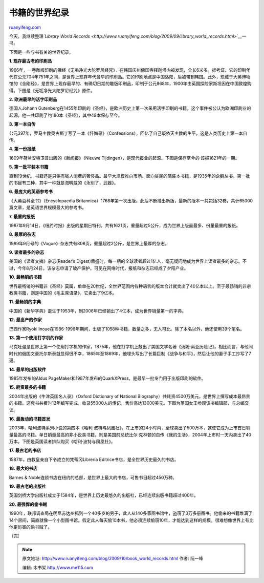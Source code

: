 .. _200910_book_world_records:

书籍的世界纪录
=================================

`ruanyifeng.com <http://www.ruanyifeng.com/blog/2009/10/book_world_records.html>`__

今天，我继续整理\ *`Library World
Records <http://www.ruanyifeng.com/blog/2009/09/library_world_records.html>`__*\ 一书。

下面是一些与书有关的世界纪录。

**1. 现存最古老的印刷品**

1966年，一卷雕版印刷的佛经《无垢净光大陀罗尼经咒》，在韩国庆州佛国寺释迦塔内被发现，全长6米多。据考证，它的印制年代在公元704年751年之间，是世界上现存年代最早的印刷品。它的印刷地点是中国洛阳，后被带到韩国。此外，现藏于大英博物馆的《金刚经》，是世界上现存最早的、有确切日期的雕版印刷品，印制于公元868年，1900年由英国探险家斯坦因在中国敦煌购得。下图是《无垢净光大陀罗尼经咒》原件。

|image0|

**2. 欧洲最早的活字印刷品**

德国人Johann
Gutenberg在1455年印刷的《圣经》，是欧洲历史上第一次采用活字印刷的书籍，这个事件被公认为欧洲印刷业的起源。他一共印刷了约180本《圣经》，其中49本保存至今。

|image1|

**3. 第一本自传**

公元397年，罗马主教奥古斯丁写了一本《忏悔录》（Confessions），回忆了自己皈依天主教的生平。这是人类历史上第一本自传。

|image2|

**4. 第一份报纸**

1609年荷兰安特卫普出版的《新闻报》（Nieuwe
Tijdingen），是现代报业的起源。下图是保存至今的 该报1621年的一期。

|image3|

**5. 第一批平装本书籍**

直到19世纪，书籍还是只供有钱人消费的奢侈品。最早大规模推向市场、面向贫民的简装本书籍，是1935年的企鹅丛书。第一批的书目有三种，其中一种就是海明威的《永别了，武器》。

|image4|

**6. 最庞大的英语参考书**

《大英百科全书》（Encyclopaedia
Britannica）1768年第一次出版，此后不断推出新版，最新的版本一共包括32卷，共计65000篇文章，是英语世界规模最大的参考书。

|image5|

**7. 最重的报纸**

1987年9月14日，《纽约时报》出版的星期日特刊，共有1621页，重量超过5公斤，成为世界上版面最多、份量最重的报纸。

|image6|

**8. 最厚的杂志**

1989年9月号的《Vogue》杂志共有808页，重量超过2公斤，是世界上最厚的杂志。

|image7|

**9. 读者最多的杂志**

美国的《读者文摘》杂志(Reader’s
Digest)鼎盛时，每一期的全球读者超过1亿人，毫无疑问地成为世界上读者最多的杂志。不过，今年8月24日，该杂志申请了破产保护，可见在网络时代，报纸和杂志已经成了夕阳产业。

|image8|

**10. 最畅销的书籍**

世界最畅销的书籍非《圣经》莫属，单单在20世纪，全世界范围内各种语言的版本合计就卖出了40亿本以上。至于最畅销的非宗教类书籍，则是中国的《毛主席语录》，它卖出了9亿本。

|image9|

**11. 最畅销的字典**

中国的《新华字典》诞生于1953年，到2006年已经销出了4亿本，成为世界销量第一的字典。

|image10|

**12. 最高产的作家**

巴西作家Ryoki
Inoue在1986-1996年期间，出版了1058种书籍，数量之多，无人可比。除了本名以外，他还使用39个笔名。

|image11|

**13. 第一个使用打字机的作家**

马克吐温是世界上第一个使用打字机的作家，1875年，他在打字机上敲出了美国文学名著《汤姆·索亚历险记》。相比而言，与他同时代的俄国文豪托尔斯泰就显得很不幸，1865年至1869年，他埋头写出了长篇巨制《战争与和平》，然后让他的妻子手工抄写了7遍。

|image12|

**14. 最早的出版软件**

1985年发布的Aldus
PageMaker和1987年发布的QuarkXPress，是最早一批专门用于出版印刷的软件。

|image13|

**15. 耗资最多的书籍**

2004年出版的《牛津英国名人录》（Oxford Dictionary of National
Biography）共耗资4500万美元，是世界上撰写成本最昂贵的书籍。这套书共费时12年编写完成，收录55000人的传记，售价高达13000美元。下图为英国女王参观该书编辑部，与总编交谈。

|image14|

**16. 最轰动的书籍首发**

2003年，哈利波特系列小说的第四本《哈利·波特与凤凰社》，在上市的24小时内，全球卖出了500万本，这使它成为上市首日销量最高的书籍。单日销量最高的非小说类书籍，则是美国前总统比尔·克林顿的自传《我的生活》，2004年上市时一天内卖出了40万本。下图是英国读者排队购买《哈利·波特与凤凰社》。

|image15|

**17. 最古老的书店**

1587年，由教皇亲自下令成立的梵蒂冈Libreria
Editrice书店，是全世界历史最久的书店。

|image16|

**18. 最大的书店**

Barnes &
Noble连锁书店在纽约的总部，是世界上最大的书店，可售书目超过450万种。

|image17|

**19. 最古老的出版社**

英国剑桥大学出版社成立于1584年，是世界上历史最悠久的出版社，已经连续出版书籍超过400年。

|image18|

**20. 最强悍的偷书贼**

1990年，联邦调查局在明尼苏达州抓到一个40多岁的男子，此人从140多家图书馆中，盗窃了3万多册图书。他偷来的书籍堆满了14个房间，简直就像一个小型图书馆。假定此人每天偷10本书，他必须连续偷窃10年，才能达到这样的规模，很难想像世界上有比他更厉害的偷书贼了。

|image19|

（完）

.. |image0| image:: http://photo2.bababian.com/usr491085/upload1/20091005/slJpZybPQsiknBd3fRU239RQNNbfUF0Wp13FVXwK0HtW6LdslXee38w==.jpg
.. |image0| image:: http://photo2.bababian.com/usr491085/upload1/20091005/slJpZybPQsiknBd3fRU239RQNNbfUF0Wp13FVXwK0HtW6LdslXee38w==.jpg
.. |image1| image:: http://photo2.bababian.com/usr491085/upload1/20091005/saDjCbD6Rii7U0f0HPrmrdr1ZjwrwodJAdiGbEW+uDaz84r9spc2Tdw==.jpg
.. |image1| image:: http://photo2.bababian.com/usr491085/upload1/20091005/saDjCbD6Rii7U0f0HPrmrdr1ZjwrwodJAdiGbEW+uDaz84r9spc2Tdw==.jpg
.. |image2| image:: http://photo2.bababian.com/usr491085/upload1/20091005/s0_cL8aoeyGucmSie_d8CQ4ns+w0er_ZTuums+KHxTbnezqaEuYIpqg==.jpg
.. |image2| image:: http://photo2.bababian.com/usr491085/upload1/20091005/s0_cL8aoeyGucmSie_d8CQ4ns+w0er_ZTuums+KHxTbnezqaEuYIpqg==.jpg
.. |image3| image:: http://photo2.bababian.com/usr491085/upload1/20091005/srWtOIeyAU2AzRkXSEdszhhdAXcpQ5t11p+KI_dqoP2TZjdhTc7C6DQ==.jpg
.. |image3| image:: http://photo2.bababian.com/usr491085/upload1/20091005/srWtOIeyAU2AzRkXSEdszhhdAXcpQ5t11p+KI_dqoP2TZjdhTc7C6DQ==.jpg
.. |image4| image:: http://photo2.bababian.com/usr491085/upload1/20091005/sN_tNC3CKar29tJbsmtK10QZZ3XUOLnLsN_eEPkkUY0PVjYfciCKxSw==.jpg
.. |image4| image:: http://photo2.bababian.com/usr491085/upload1/20091005/sN_tNC3CKar29tJbsmtK10QZZ3XUOLnLsN_eEPkkUY0PVjYfciCKxSw==.jpg
.. |image5| image:: http://photo2.bababian.com/usr491085/upload1/20091005/s1_KvHh+u5UwbF8LAYWI65HPJwtffScZzg05Mqs8ChZq3ePpHPZafQw==.jpg
.. |image5| image:: http://photo2.bababian.com/usr491085/upload1/20091005/s1_KvHh+u5UwbF8LAYWI65HPJwtffScZzg05Mqs8ChZq3ePpHPZafQw==.jpg
.. |image6| image:: http://photo2.bababian.com/usr491085/upload1/20091005/s6XqynTo0SYSaarY1Jfj1kF6MXpmo31lRg9pk2un1w5JuxKGZ0fIBmQ==.jpg
.. |image6| image:: http://photo2.bababian.com/usr491085/upload1/20091005/s6XqynTo0SYSaarY1Jfj1kF6MXpmo31lRg9pk2un1w5JuxKGZ0fIBmQ==.jpg
.. |image7| image:: http://photo2.bababian.com/usr491085/upload1/20091005/sJoNTl1puxodQF7iET_e7MbnvkPByAZjGD9jmbO0UM7ORTJAZH5B+dA==.jpg
.. |image7| image:: http://photo2.bababian.com/usr491085/upload1/20091005/sJoNTl1puxodQF7iET_e7MbnvkPByAZjGD9jmbO0UM7ORTJAZH5B+dA==.jpg
.. |image8| image:: http://photo2.bababian.com/usr491085/upload1/20091005/sqht1_lK1n+kW7BDsWq9N94nNEO1wbqtgzejunNcvh4efX9LdZjip_A==.jpg
.. |image8| image:: http://photo2.bababian.com/usr491085/upload1/20091005/sqht1_lK1n+kW7BDsWq9N94nNEO1wbqtgzejunNcvh4efX9LdZjip_A==.jpg
.. |image9| image:: http://photo2.bababian.com/usr491085/upload1/20091005/spomlHe23aIn81kdyIqCOei_m4f5p9fZ33L0Rpi72DXww2lrc+apr6Q==.jpg
.. |image9| image:: http://photo2.bababian.com/usr491085/upload1/20091005/spomlHe23aIn81kdyIqCOei_m4f5p9fZ33L0Rpi72DXww2lrc+apr6Q==.jpg
.. |image10| image:: http://photo2.bababian.com/usr491085/upload1/20091005/sWrUy0CLdBaRnnNDlEzEKpwxogMrxqrgOrjHOzfAVAKJRGcbulc+kHg==.jpg
.. |image10| image:: http://photo2.bababian.com/usr491085/upload1/20091005/sWrUy0CLdBaRnnNDlEzEKpwxogMrxqrgOrjHOzfAVAKJRGcbulc+kHg==.jpg
.. |image11| image:: http://photo2.bababian.com/usr491085/upload1/20091005/swICZPD0u3ups0AXP6a5GlFT1ZA2UleBrMpg4zB42r1cCxSZNr3rKsg==.jpg
.. |image11| image:: http://photo2.bababian.com/usr491085/upload1/20091005/swICZPD0u3ups0AXP6a5GlFT1ZA2UleBrMpg4zB42r1cCxSZNr3rKsg==.jpg
.. |image12| image:: http://photo2.bababian.com/usr491085/upload1/20091005/sI43yHIpqLWpHLwZDuKMbhE084016+sytHC3pdXc7x1hU36O8Nq7bdQ==.jpg
.. |image12| image:: http://photo2.bababian.com/usr491085/upload1/20091005/sI43yHIpqLWpHLwZDuKMbhE084016+sytHC3pdXc7x1hU36O8Nq7bdQ==.jpg
.. |image13| image:: http://photo2.bababian.com/usr491085/upload1/20091005/sTB6bH+q16Wi3SrVcul8XRl0i_pxL61xyf68lPtF8J2kkG_PrdCTvYA==.jpg
.. |image13| image:: http://photo2.bababian.com/usr491085/upload1/20091005/sTB6bH+q16Wi3SrVcul8XRl0i_pxL61xyf68lPtF8J2kkG_PrdCTvYA==.jpg
.. |image14| image:: http://photo2.bababian.com/usr491085/upload1/20091005/sxk_4aNWfli8MQVGzI_R1V+QCIWvyWa4crImc+YtDgrZoO8D4y6paSg==.jpg
.. |image14| image:: http://photo2.bababian.com/usr491085/upload1/20091005/sxk_4aNWfli8MQVGzI_R1V+QCIWvyWa4crImc+YtDgrZoO8D4y6paSg==.jpg
.. |image15| image:: http://photo2.bababian.com/usr491085/upload1/20091005/sAQwm58JIUmb8qskkIRvQfOKL3L9CkZ_RvhvL2oZBGdee_P0qykjxDg==.jpg
.. |image15| image:: http://photo2.bababian.com/usr491085/upload1/20091005/sAQwm58JIUmb8qskkIRvQfOKL3L9CkZ_RvhvL2oZBGdee_P0qykjxDg==.jpg
.. |image16| image:: http://photo2.bababian.com/usr491085/upload1/20091005/s0PWz8WZ0nlT_37y8bi_tqhdsIReNURc6GWupSZfOfM4WEQaalTAs8A==.jpg
.. |image16| image:: http://photo2.bababian.com/usr491085/upload1/20091005/s0PWz8WZ0nlT_37y8bi_tqhdsIReNURc6GWupSZfOfM4WEQaalTAs8A==.jpg
.. |image17| image:: http://photo2.bababian.com/usr491085/upload1/20091005/sIWELRzYqj+s6E6x3YRC8oofjb7VSG_eyF0giy3MyyfS_hZeIc65yAw==.jpg
.. |image17| image:: http://photo2.bababian.com/usr491085/upload1/20091005/sIWELRzYqj+s6E6x3YRC8oofjb7VSG_eyF0giy3MyyfS_hZeIc65yAw==.jpg
.. |image18| image:: http://photo2.bababian.com/usr491085/upload1/20091005/sLw0JSZpK74TvRhuLaaQGZEpm5VsyQTtfEIwf3OGQc+yGmK7eaw3FFg==.jpg
.. |image18| image:: http://photo2.bababian.com/usr491085/upload1/20091005/sLw0JSZpK74TvRhuLaaQGZEpm5VsyQTtfEIwf3OGQc+yGmK7eaw3FFg==.jpg
.. |image19| image:: http://photo2.bababian.com/usr491085/upload1/20091005/sRlfrowLlETSt2DFZEbtvAazGeehLKY3j0Qd+_qWRPrZj7Kepjs2DKw==.jpg

.. note::
    原文地址: http://www.ruanyifeng.com/blog/2009/10/book_world_records.html 
    作者: 阮一峰 

    编辑: 木书架 http://www.me115.com